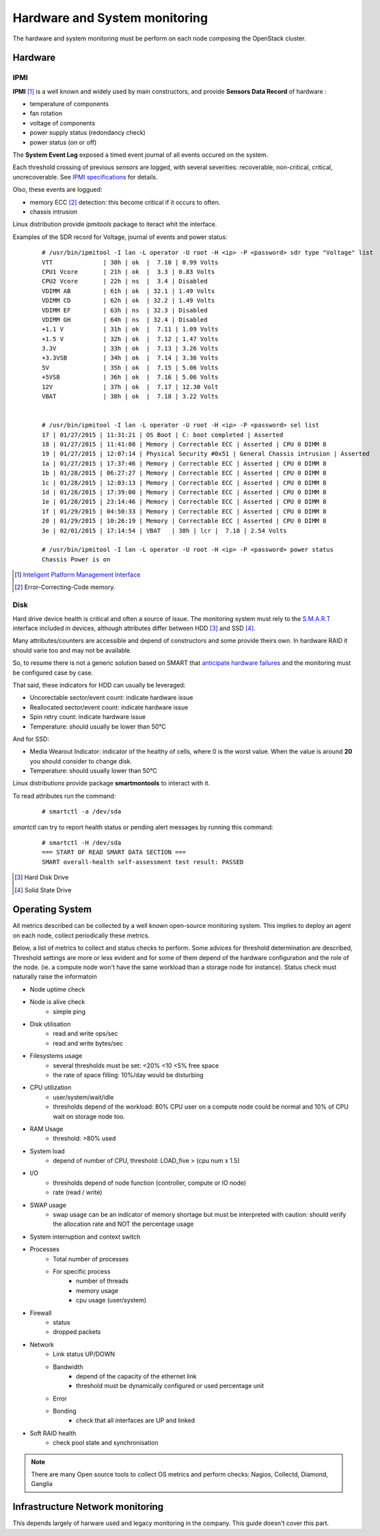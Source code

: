 .. _Monitoring-hw-system:


Hardware and System monitoring
==============================

The hardware and system monitoring must be perform on each node composing the
OpenStack cluster.

Hardware
--------

IPMI
````

**IPMI** [#]_   is a well known and widely used by main constructors,
and provide **Sensors Data Record** of hardware :

- temperature of components
- fan rotation
- voltage of components
- power supply status (redondancy check)
- power status (on or off)

The **System Event Log** exposed a timed event journal of all
events occured on the system.

Each threshold crossing of previous *sensors* are logged, with several
severities: recoverable, non-critical, critical,  uncrecoverable.
See `IPMI specifications`_ for details.

Olso, these events are loggued:

- memory ECC [#]_ detection: this become critical if it occurs to often.
- chassis intrusion

Linux distribution provide *ipmitools* package to iteract whit the interface.

Examples of the SDR record for Voltage, journal of events and power status:

   ::

     # /usr/bin/ipmitool -I lan -L operator -U root -H <ip> -P <password> sdr type "Voltage" list
     VTT              | 30h | ok  |  7.10 | 0.99 Volts
     CPU1 Vcore       | 21h | ok  |  3.3 | 0.83 Volts
     CPU2 Vcore       | 22h | ns  |  3.4 | Disabled
     VDIMM AB         | 61h | ok  | 32.1 | 1.49 Volts
     VDIMM CD         | 62h | ok  | 32.2 | 1.49 Volts
     VDIMM EF         | 63h | ns  | 32.3 | Disabled
     VDIMM GH         | 64h | ns  | 32.4 | Disabled
     +1.1 V           | 31h | ok  |  7.11 | 1.09 Volts
     +1.5 V           | 32h | ok  |  7.12 | 1.47 Volts
     3.3V             | 33h | ok  |  7.13 | 3.26 Volts
     +3.3VSB          | 34h | ok  |  7.14 | 3.36 Volts
     5V               | 35h | ok  |  7.15 | 5.06 Volts
     +5VSB            | 36h | ok  |  7.16 | 5.06 Volts
     12V              | 37h | ok  |  7.17 | 12.30 Volt
     VBAT             | 38h | ok  |  7.18 | 3.22 Volts


     # /usr/bin/ipmitool -I lan -L operator -U root -H <ip> -P <password> sel list
     17 | 01/27/2015 | 11:31:21 | OS Boot | C: boot completed | Asserted
     18 | 01/27/2015 | 11:41:08 | Memory | Correctable ECC | Asserted | CPU 0 DIMM 8
     19 | 01/27/2015 | 12:07:14 | Physical Security #0x51 | General Chassis intrusion | Asserted
     1a | 01/27/2015 | 17:37:46 | Memory | Correctable ECC | Asserted | CPU 0 DIMM 8
     1b | 01/28/2015 | 06:27:27 | Memory | Correctable ECC | Asserted | CPU 0 DIMM 8
     1c | 01/28/2015 | 12:03:13 | Memory | Correctable ECC | Asserted | CPU 0 DIMM 8
     1d | 01/28/2015 | 17:39:00 | Memory | Correctable ECC | Asserted | CPU 0 DIMM 8
     1e | 01/28/2015 | 23:14:46 | Memory | Correctable ECC | Asserted | CPU 0 DIMM 8
     1f | 01/29/2015 | 04:50:33 | Memory | Correctable ECC | Asserted | CPU 0 DIMM 8
     20 | 01/29/2015 | 10:26:19 | Memory | Correctable ECC | Asserted | CPU 0 DIMM 8
     3e | 02/01/2015 | 17:14:54 | VBAT   | 38h | lcr |  7.18 | 2.54 Volts

     # /usr/bin/ipmitool -I lan -L operator -U root -H <ip> -P <password> power status
     Chassis Power is on


.. _IPMI specifications: http://www.intel.com/content/www/us/en/servers/ipmi/ipmi-second-gen-interface-spec-v2-rev1-1.html
.. [#] `Inteligent Platform Management Interface`_
.. [#] Error-Correcting-Code memory.

Disk
````

Hard drive device health is critical and often a source of issue.
The monitoring system must rely to the S.M.A.R.T_ interface included in
devices, although attributes differ between HDD [#]_ and SSD [#]_.

Many attributes/counters are accessible and depend of constructors and some provide
theirs own. In hardware RAID it should varie too and may not be available.

So, to resume there is not a generic solution based on SMART that
`anticipate hardware failures`_ and the monitoring must be configured case by case.

That said, these indicators for HDD can usually be leveraged:

- Uncorectable sector/event count: indicate hardware issue
- Reallocated sector/event count: indicate hardware issue
- Spin retry count: indicate hardware issue
- Temperature: should usually be lower than 50°C

And for SSD:

- Media Wearout Indicator: indicator of the healthy of cells,
  where 0 is the worst value. When the value is around **20**
  you should consider to change disk.
- Temperature: should usually lower than 50°C

Linux distributions provide package **smartmontools** to interact with it.

To read attributes run the command:

    ::

      # smartctl -a /dev/sda

*smartctl* can try to report health status or pending alert messages by running this command:


    ::

      # smartctl -H /dev/sda
      === START OF READ SMART DATA SECTION ===
      SMART overall-health self-assessment test result: PASSED



.. _Inteligent Platform Management Interface: http://www.intel.com/content/www/us/en/servers/ipmi/ipmi-specifications.html

.. _S.M.A.R.T: http://en.wikipedia.org/wiki/S.M.A.R.T

.. _anticipate hardware failures: http://static.googleusercontent.com/media/research.google.com/en//archive/disk_failures.pdf

.. [#] Hard Disk Drive
.. [#] Solid State Drive

Operating System
----------------

All metrics described can be collected by a well known open-source monitoring system.
This implies to deploy an agent on each node, collect periodically these metrics.

Below, a list of metrics to collect and status checks to perform.
Some advices for threshold determination are described,
Threshold settings are more or less evident and for some of them depend
of the hardware configuration and the role of the node.
(ie. a compute node won't have the same workload than a storage node for
instance).
Status check must naturally raise the informatoin

- Node uptime check
- Node is alive check
    - simple ping
- Disk utilisation
    - read and write ops/sec
    - read and write bytes/sec
- Filesystems usage
    - several thresholds must be set: <20% <10 <5% free space
    - the rate of space filling: 10%/day would be disturbing
- CPU utilization
    - user/system/wait/idle
    - thresholds depend of the workload: 80% CPU user on a compute node could
      be normal and 10% of CPU wait on storage node too.
- RAM Usage
    - threshold: >80% used
- System load
    - depend of number of CPU,
      threshold: LOAD_five > (cpu num x 1.5)
- I/O
    - thresholds depend of node function (controller, compute or IO node)
    - rate (read / write)
- SWAP usage
    - swap usage can be an indicator of memory shortage but must be interpreted
      with caution: should verify the allocation rate and NOT the percentage usage
- System interruption and context switch
- Processes
    - Total number of processes
    - For specific process
         - number of threads
         - memory usage
         - cpu usage (user/system)
- Firewall
    - status
    - dropped packets
- Network
    - Link status UP/DOWN
    - Bandwidth
        - depend of the capacity of the ethernet link
        - threshold must be dynamically configured or used percentage unit
    - Error
    - Bonding
        - check that all interfaces are UP and linked
- Soft RAID health
    - check pool state and synchronisation


.. note:: There are many Open source tools to collect OS metrics and perform checks: Nagios, Collectd, Diamond, Ganglia

Infrastructure Network monitoring
---------------------------------

This depends largely of harware used and legacy monitoring in the company.
This guide doesn't cover this part.


